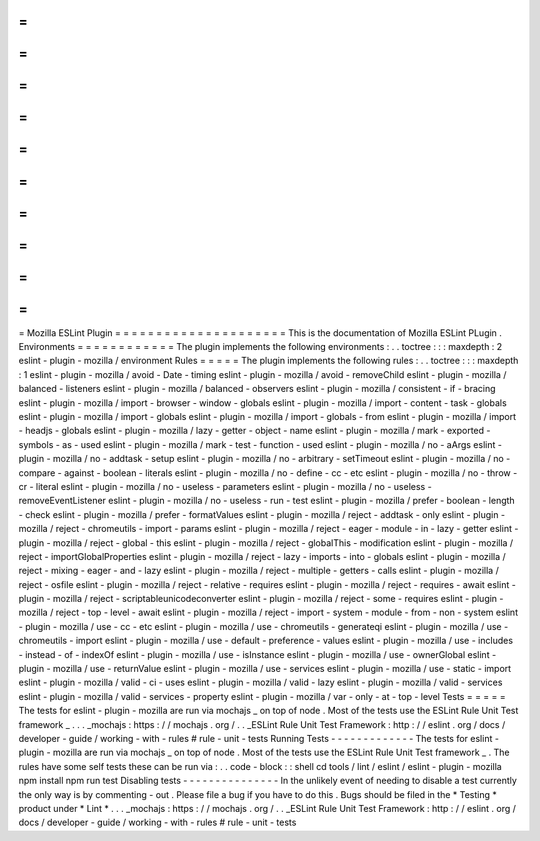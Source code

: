 =
=
=
=
=
=
=
=
=
=
=
=
=
=
=
=
=
=
=
=
=
Mozilla
ESLint
Plugin
=
=
=
=
=
=
=
=
=
=
=
=
=
=
=
=
=
=
=
=
=
This
is
the
documentation
of
Mozilla
ESLint
PLugin
.
Environments
=
=
=
=
=
=
=
=
=
=
=
=
The
plugin
implements
the
following
environments
:
.
.
toctree
:
:
:
maxdepth
:
2
eslint
-
plugin
-
mozilla
/
environment
Rules
=
=
=
=
=
The
plugin
implements
the
following
rules
:
.
.
toctree
:
:
:
maxdepth
:
1
eslint
-
plugin
-
mozilla
/
avoid
-
Date
-
timing
eslint
-
plugin
-
mozilla
/
avoid
-
removeChild
eslint
-
plugin
-
mozilla
/
balanced
-
listeners
eslint
-
plugin
-
mozilla
/
balanced
-
observers
eslint
-
plugin
-
mozilla
/
consistent
-
if
-
bracing
eslint
-
plugin
-
mozilla
/
import
-
browser
-
window
-
globals
eslint
-
plugin
-
mozilla
/
import
-
content
-
task
-
globals
eslint
-
plugin
-
mozilla
/
import
-
globals
eslint
-
plugin
-
mozilla
/
import
-
globals
-
from
eslint
-
plugin
-
mozilla
/
import
-
headjs
-
globals
eslint
-
plugin
-
mozilla
/
lazy
-
getter
-
object
-
name
eslint
-
plugin
-
mozilla
/
mark
-
exported
-
symbols
-
as
-
used
eslint
-
plugin
-
mozilla
/
mark
-
test
-
function
-
used
eslint
-
plugin
-
mozilla
/
no
-
aArgs
eslint
-
plugin
-
mozilla
/
no
-
addtask
-
setup
eslint
-
plugin
-
mozilla
/
no
-
arbitrary
-
setTimeout
eslint
-
plugin
-
mozilla
/
no
-
compare
-
against
-
boolean
-
literals
eslint
-
plugin
-
mozilla
/
no
-
define
-
cc
-
etc
eslint
-
plugin
-
mozilla
/
no
-
throw
-
cr
-
literal
eslint
-
plugin
-
mozilla
/
no
-
useless
-
parameters
eslint
-
plugin
-
mozilla
/
no
-
useless
-
removeEventListener
eslint
-
plugin
-
mozilla
/
no
-
useless
-
run
-
test
eslint
-
plugin
-
mozilla
/
prefer
-
boolean
-
length
-
check
eslint
-
plugin
-
mozilla
/
prefer
-
formatValues
eslint
-
plugin
-
mozilla
/
reject
-
addtask
-
only
eslint
-
plugin
-
mozilla
/
reject
-
chromeutils
-
import
-
params
eslint
-
plugin
-
mozilla
/
reject
-
eager
-
module
-
in
-
lazy
-
getter
eslint
-
plugin
-
mozilla
/
reject
-
global
-
this
eslint
-
plugin
-
mozilla
/
reject
-
globalThis
-
modification
eslint
-
plugin
-
mozilla
/
reject
-
importGlobalProperties
eslint
-
plugin
-
mozilla
/
reject
-
lazy
-
imports
-
into
-
globals
eslint
-
plugin
-
mozilla
/
reject
-
mixing
-
eager
-
and
-
lazy
eslint
-
plugin
-
mozilla
/
reject
-
multiple
-
getters
-
calls
eslint
-
plugin
-
mozilla
/
reject
-
osfile
eslint
-
plugin
-
mozilla
/
reject
-
relative
-
requires
eslint
-
plugin
-
mozilla
/
reject
-
requires
-
await
eslint
-
plugin
-
mozilla
/
reject
-
scriptableunicodeconverter
eslint
-
plugin
-
mozilla
/
reject
-
some
-
requires
eslint
-
plugin
-
mozilla
/
reject
-
top
-
level
-
await
eslint
-
plugin
-
mozilla
/
reject
-
import
-
system
-
module
-
from
-
non
-
system
eslint
-
plugin
-
mozilla
/
use
-
cc
-
etc
eslint
-
plugin
-
mozilla
/
use
-
chromeutils
-
generateqi
eslint
-
plugin
-
mozilla
/
use
-
chromeutils
-
import
eslint
-
plugin
-
mozilla
/
use
-
default
-
preference
-
values
eslint
-
plugin
-
mozilla
/
use
-
includes
-
instead
-
of
-
indexOf
eslint
-
plugin
-
mozilla
/
use
-
isInstance
eslint
-
plugin
-
mozilla
/
use
-
ownerGlobal
eslint
-
plugin
-
mozilla
/
use
-
returnValue
eslint
-
plugin
-
mozilla
/
use
-
services
eslint
-
plugin
-
mozilla
/
use
-
static
-
import
eslint
-
plugin
-
mozilla
/
valid
-
ci
-
uses
eslint
-
plugin
-
mozilla
/
valid
-
lazy
eslint
-
plugin
-
mozilla
/
valid
-
services
eslint
-
plugin
-
mozilla
/
valid
-
services
-
property
eslint
-
plugin
-
mozilla
/
var
-
only
-
at
-
top
-
level
Tests
=
=
=
=
=
The
tests
for
eslint
-
plugin
-
mozilla
are
run
via
mochajs
_
on
top
of
node
.
Most
of
the
tests
use
the
ESLint
Rule
Unit
Test
framework
_
.
.
.
_mochajs
:
https
:
/
/
mochajs
.
org
/
.
.
_ESLint
Rule
Unit
Test
Framework
:
http
:
/
/
eslint
.
org
/
docs
/
developer
-
guide
/
working
-
with
-
rules
#
rule
-
unit
-
tests
Running
Tests
-
-
-
-
-
-
-
-
-
-
-
-
-
The
tests
for
eslint
-
plugin
-
mozilla
are
run
via
mochajs
_
on
top
of
node
.
Most
of
the
tests
use
the
ESLint
Rule
Unit
Test
framework
_
.
The
rules
have
some
self
tests
these
can
be
run
via
:
.
.
code
-
block
:
:
shell
cd
tools
/
lint
/
eslint
/
eslint
-
plugin
-
mozilla
npm
install
npm
run
test
Disabling
tests
-
-
-
-
-
-
-
-
-
-
-
-
-
-
-
In
the
unlikely
event
of
needing
to
disable
a
test
currently
the
only
way
is
by
commenting
-
out
.
Please
file
a
bug
if
you
have
to
do
this
.
Bugs
should
be
filed
in
the
*
Testing
*
product
under
*
Lint
*
.
.
.
_mochajs
:
https
:
/
/
mochajs
.
org
/
.
.
_ESLint
Rule
Unit
Test
Framework
:
http
:
/
/
eslint
.
org
/
docs
/
developer
-
guide
/
working
-
with
-
rules
#
rule
-
unit
-
tests
